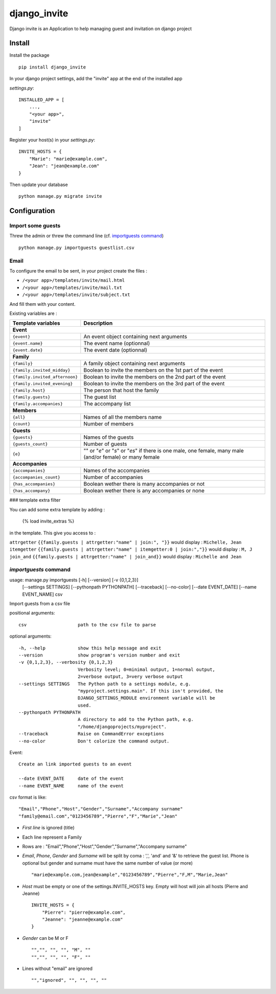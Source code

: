=============
django_invite
=============

Django invite is an Application to help managing guest and invitation on django project

Install
========

Install the package ::

    pip install django_invite

In your django project settings, add the "invite" app at the end of the installed app

*settings.py*::

    INSTALLED_APP = [
        ...,
	"<your app>",
        "invite"
    ]

Register your host(s) in your *settings.py*::

    INVITE_HOSTS = {
        "Marie": "marie@example.com",
        "Jean": "jean@example.com"
    }

Then update your database ::

    python manage.py migrate invite

Configuration
=============

Import some guests
------------------

Threw the admin or threw the command line (cf. `importguests command`_) ::

    python manage.py importguests guestlist.csv

Email
-----

To configure the email to be sent, in your project create the files :

- ``/<your app>/templates/invite/mail.html``
- ``/<your app>/templates/invite/mail.txt``
- ``/<your app>/templates/invite/subject.txt``

And fill them with your content.

Existing variables are :

============================== ============================================
Template variables             Description
============================== ============================================
**Event**
---------------------------------------------------------------------------
``{event}``                    An event object containing next arguments
``{event.name}``               The event name (optionnal)
``{event.date}``               The event date (optionnal)
**Family**
---------------------------------------------------------------------------
``{family}``                   A family object containing next arguments
``{family.invited_midday}``    Boolean to invite the members on the 1st part of the event
``{family.invited_afternoon}`` Boolean to invite the members on the 2nd part of the event
``{family.invited_evening}``   Boolean to invite the members on the 3rd part of the event
``{family.host}``              The person that host the family
``{family.guests}``            The guest list
``{family.accompanies}``       The accompany list
**Members**
---------------------------------------------------------------------------
``{all}``                      Names of all the members name
``{count}``                    Number of members
**Guests**
---------------------------------------------------------------------------
``{guests}``                   Names of the guests
``{guests_count}``             Number of guests
``{e}``                        "" or "*e*" or "*s*" or "*es*" if there is one male, one female, many male (and/or female) or many female
**Accompanies**
---------------------------------------------------------------------------
``{accompanies}``              Names of the accompanies
``{accompanies_count}``        Number of accompanies
``{has_accompanies}``          Boolean wether there is many accompanies or not
``{has_accompany}``            Boolean wether there is any accompanies or none
============================== ============================================

### template extra filter

You can add some extra template by adding :

    {% load invite_extras %}

in the template. This give you access to :

=============== =======
filter          example
=============== =======
``attrgetter``  ``{{family.guests | attrgetter:"name" | join:", "}}`` would display : ``Michelle, Jean``
``itemgetter``  ``{{family.guests | attrgetter:"name" | itemgetter:0 | join:","}}`` would display : ``M, J``
``join_and``    ``{{family.guests | attrgetter:"name" | join_and}}`` would display : ``Michelle and Jean``


`importguests` command
----------------------

usage: manage.py importguests [-h] [--version] [-v {0,1,2,3}]
                              [--settings SETTINGS] [--pythonpath PYTHONPATH]
                              [--traceback] [--no-color] [--date EVENT_DATE]
                              [--name EVENT_NAME]
                              csv

Import guests from a csv file

positional arguments::

  csv                   path to the csv file to parse

optional arguments::

  -h, --help            show this help message and exit
  --version             show program's version number and exit
  -v {0,1,2,3}, --verbosity {0,1,2,3}
                        Verbosity level; 0=minimal output, 1=normal output,
                        2=verbose output, 3=very verbose output
  --settings SETTINGS   The Python path to a settings module, e.g.
                        "myproject.settings.main". If this isn't provided, the
                        DJANGO_SETTINGS_MODULE environment variable will be
                        used.
  --pythonpath PYTHONPATH
                        A directory to add to the Python path, e.g.
                        "/home/djangoprojects/myproject".
  --traceback           Raise on CommandError exceptions
  --no-color            Don't colorize the command output.

Event::

  Create an link imported guests to an event

  --date EVENT_DATE     date of the event
  --name EVENT_NAME     name of the event

csv format is like::

    "Email","Phone","Host","Gender","Surname","Accompany surname"
    "family@email.com","0123456789","Pierre","F","Marie","Jean"

+ *First line* is ignored (title)
+ Each line represent a Family
+ Rows are : "Email","Phone","Host","Gender","Surname","Accompany surname"
+ *Email*, *Phone*, *Gender* and *Surname* will be split by coma : ',', 'and' and '&' to
  retrieve the guest list. Phone is optional but gender and surname must have the same number of
  value (or more) ::

    "marie@example.com,jean@example","0123456789","Pierre","F,M","Marie,Jean"

+ *Host* must be empty or one of the settings.INVITE_HOSTS key. Empty will host will join all
  hosts (Pierre and Jeanne) ::

    INVITE_HOSTS = {
        "Pierre": "pierre@example.com",
        "Jeanne": "jeanne@example.com"
    }

+ *Gender* can be M or F ::

    "","", "", "", "M", ""
    "","", "", "", "F", ""

+ Lines without "email" are ignored ::

    "","ignored", "", "", "", ""
